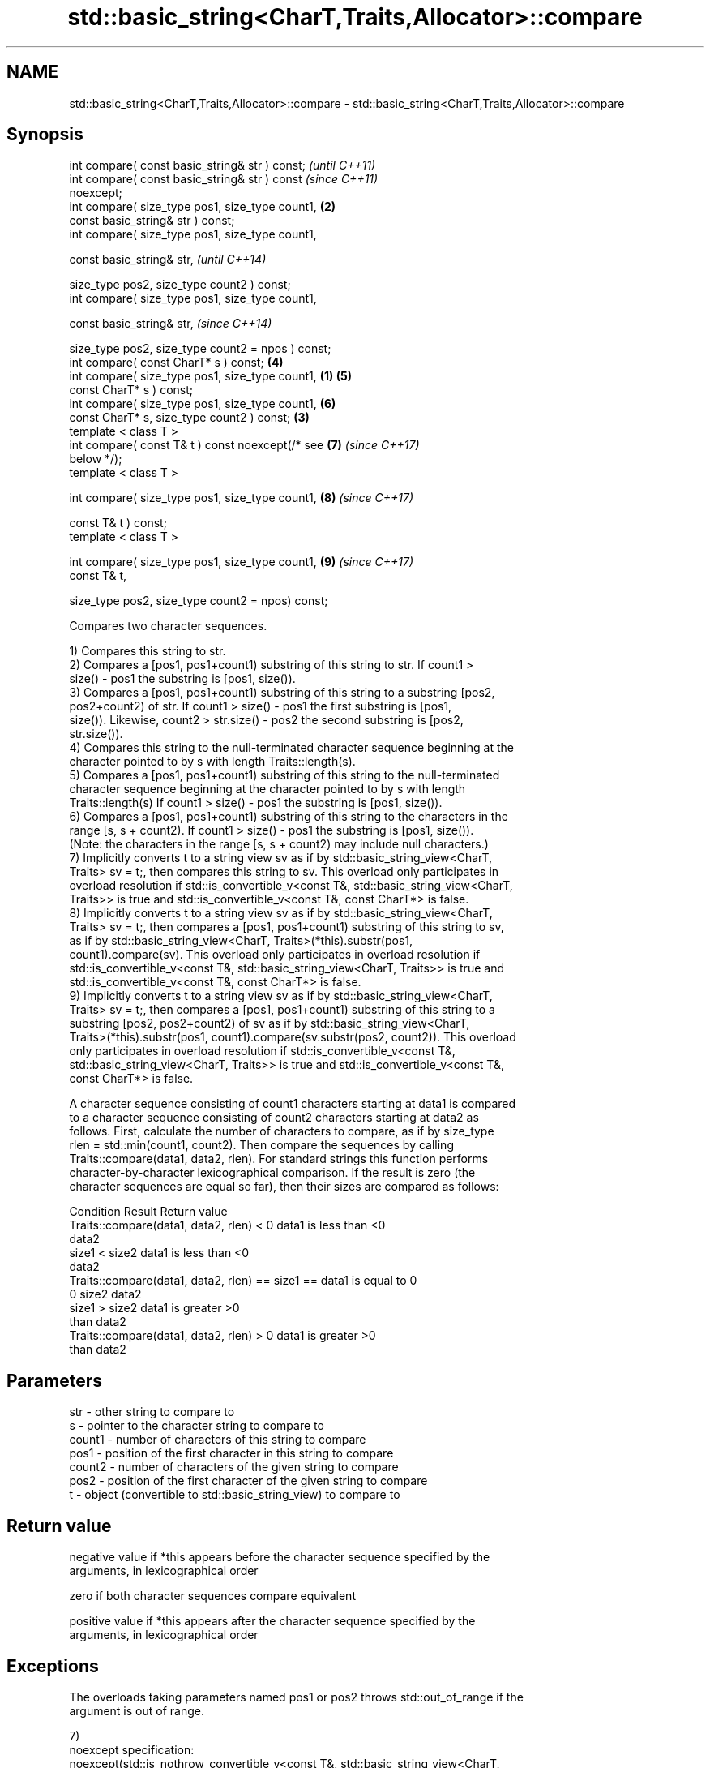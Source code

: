 .TH std::basic_string<CharT,Traits,Allocator>::compare 3 "2019.08.27" "http://cppreference.com" "C++ Standard Libary"
.SH NAME
std::basic_string<CharT,Traits,Allocator>::compare \- std::basic_string<CharT,Traits,Allocator>::compare

.SH Synopsis
   int compare( const basic_string& str ) const;            \fI(until C++11)\fP
   int compare( const basic_string& str ) const             \fI(since C++11)\fP
   noexcept;
   int compare( size_type pos1, size_type count1,       \fB(2)\fP
   const basic_string& str ) const;
   int compare( size_type pos1, size_type count1,

   const basic_string& str,                                               \fI(until C++14)\fP

   size_type pos2, size_type count2 ) const;
   int compare( size_type pos1, size_type count1,

   const basic_string& str,                                               \fI(since C++14)\fP

   size_type pos2, size_type count2 = npos ) const;
   int compare( const CharT* s ) const;                     \fB(4)\fP
   int compare( size_type pos1, size_type count1,   \fB(1)\fP     \fB(5)\fP
   const CharT* s ) const;
   int compare( size_type pos1, size_type count1,           \fB(6)\fP
   const CharT* s, size_type count2 ) const;            \fB(3)\fP
   template < class T >
   int compare( const T& t ) const noexcept(/* see          \fB(7)\fP           \fI(since C++17)\fP
   below */);
   template < class T >

   int compare( size_type pos1, size_type count1,           \fB(8)\fP           \fI(since C++17)\fP

   const T& t ) const;
   template < class T >

   int compare( size_type pos1, size_type count1,           \fB(9)\fP           \fI(since C++17)\fP
   const T& t,

   size_type pos2, size_type count2 = npos) const;

   Compares two character sequences.

   1) Compares this string to str.
   2) Compares a [pos1, pos1+count1) substring of this string to str. If count1 >
   size() - pos1 the substring is [pos1, size()).
   3) Compares a [pos1, pos1+count1) substring of this string to a substring [pos2,
   pos2+count2) of str. If count1 > size() - pos1 the first substring is [pos1,
   size()). Likewise, count2 > str.size() - pos2 the second substring is [pos2,
   str.size()).
   4) Compares this string to the null-terminated character sequence beginning at the
   character pointed to by s with length Traits::length(s).
   5) Compares a [pos1, pos1+count1) substring of this string to the null-terminated
   character sequence beginning at the character pointed to by s with length
   Traits::length(s) If count1 > size() - pos1 the substring is [pos1, size()).
   6) Compares a [pos1, pos1+count1) substring of this string to the characters in the
   range [s, s + count2). If count1 > size() - pos1 the substring is [pos1, size()).
   (Note: the characters in the range [s, s + count2) may include null characters.)
   7) Implicitly converts t to a string view sv as if by std::basic_string_view<CharT,
   Traits> sv = t;, then compares this string to sv. This overload only participates in
   overload resolution if std::is_convertible_v<const T&, std::basic_string_view<CharT,
   Traits>> is true and std::is_convertible_v<const T&, const CharT*> is false.
   8) Implicitly converts t to a string view sv as if by std::basic_string_view<CharT,
   Traits> sv = t;, then compares a [pos1, pos1+count1) substring of this string to sv,
   as if by std::basic_string_view<CharT, Traits>(*this).substr(pos1,
   count1).compare(sv). This overload only participates in overload resolution if
   std::is_convertible_v<const T&, std::basic_string_view<CharT, Traits>> is true and
   std::is_convertible_v<const T&, const CharT*> is false.
   9) Implicitly converts t to a string view sv as if by std::basic_string_view<CharT,
   Traits> sv = t;, then compares a [pos1, pos1+count1) substring of this string to a
   substring [pos2, pos2+count2) of sv as if by std::basic_string_view<CharT,
   Traits>(*this).substr(pos1, count1).compare(sv.substr(pos2, count2)). This overload
   only participates in overload resolution if std::is_convertible_v<const T&,
   std::basic_string_view<CharT, Traits>> is true and std::is_convertible_v<const T&,
   const CharT*> is false.

   A character sequence consisting of count1 characters starting at data1 is compared
   to a character sequence consisting of count2 characters starting at data2 as
   follows. First, calculate the number of characters to compare, as if by size_type
   rlen = std::min(count1, count2). Then compare the sequences by calling
   Traits::compare(data1, data2, rlen). For standard strings this function performs
   character-by-character lexicographical comparison. If the result is zero (the
   character sequences are equal so far), then their sizes are compared as follows:

                        Condition                             Result       Return value
   Traits::compare(data1, data2, rlen) < 0              data1 is less than <0
                                                        data2
                                          size1 < size2 data1 is less than <0
                                                        data2
   Traits::compare(data1, data2, rlen) == size1 ==      data1 is equal to  0
   0                                      size2         data2
                                          size1 > size2 data1 is greater   >0
                                                        than data2
   Traits::compare(data1, data2, rlen) > 0              data1 is greater   >0
                                                        than data2

.SH Parameters

   str    - other string to compare to
   s      - pointer to the character string to compare to
   count1 - number of characters of this string to compare
   pos1   - position of the first character in this string to compare
   count2 - number of characters of the given string to compare
   pos2   - position of the first character of the given string to compare
   t      - object (convertible to std::basic_string_view) to compare to

.SH Return value

   negative value if *this appears before the character sequence specified by the
   arguments, in lexicographical order

   zero if both character sequences compare equivalent

   positive value if *this appears after the character sequence specified by the
   arguments, in lexicographical order

.SH Exceptions

   The overloads taking parameters named pos1 or pos2 throws std::out_of_range if the
   argument is out of range.

   7)
   noexcept specification:
   noexcept(std::is_nothrow_convertible_v<const T&, std::basic_string_view<CharT,
   Traits>>)
   8-9) Throws anything thrown by the conversion to basic_string_view.

  Defect reports

   The following behavior-changing defect reports were applied retroactively to
   previously published C++ standards.

      DR    Applied to           Behavior as published              Correct behavior
   LWG 2946 C++17      string_view overload causes ambiguity in  avoided by making it a
                       some cases                                template

.SH Possible implementation

template<class CharT, class Traits, class Alloc>
int basic_string<CharT, Traits, Alloc>::compare(const std::basic_string& s) const noexcept
{
    size_type lhs_sz = size();
    size_type rhs_sz = s.size();
    int result = traits_type::compare(data(), s.data(), std::min(lhs_sz, rhs_sz));
    if (result != 0)
        return result;
    if (lhs_sz < rhs_sz)
        return -1;
    if (lhs_sz > rhs_sz)
        return 1;
    return 0;
}

.SH Notes

   For the situations when three-way comparison is not required, std::basic_string
   provides the usual relational operators (<, <=, ==, >, etc).

   By default (with the default std::char_traits), this function is not
   locale-sensitive. See std::collate::compare for locale-aware three-way string
   comparison.

.SH Example

   
// Run this code

 #include <cassert>
 #include <string>
 #include <iostream>

 int main()
 {
     // 1) Compare with other string
     {
         int compare_value{
             std::string{"Batman"}.compare(std::string{"Superman"})
         };
         std::cout << (
             compare_value < 0 ? "Batman comes before Superman\\n" :
             compare_value > 0 ? "Superman comes before Batman\\n" :
             "Superman and Batman are the same.\\n"
         );
     }

     // 2) Compare substring with other string
     {
         int compare_value{
             std::string{"Batman"}.compare(3, 3, std::string{"Superman"})
         };
         std::cout << (
             compare_value < 0 ? "man comes before Superman\\n" :
             compare_value > 0 ? "Superman comes before man\\n" :
             "man and Superman are the same.\\n"
         );
     }

     // 3) Compare substring with other substring
     {
         std::string a{"Batman"};
         std::string b{"Superman"};

         int compare_value{a.compare(3, 3, b, 5, 3)};

         std::cout << (
             compare_value < 0 ? "man comes before man\\n" :
             compare_value > 0 ? "man comes before man\\n" :
             "man and man are the same.\\n"
         );
         // Compare substring with other substring
         // defaulting to end of other string
         assert(compare_value == a.compare(3, 3, b, 5));
     }

     // 4) Compare with char pointer
     {
         int compare_value{std::string{"Batman"}.compare("Superman")};

         std::cout << (
             compare_value < 0 ? "Batman comes before Superman\\n" :
             compare_value > 0 ? "Superman comes before Batman\\n" :
             "Superman and Batman are the same.\\n"
         );
     }

     // 5) Compare substring with char pointer
     {
         int compare_value{std::string{"Batman"}.compare(3, 3, "Superman")};

         std::cout << (
             compare_value < 0 ? "man comes before Superman\\n" :
             compare_value > 0 ? "Superman comes before man\\n" :
             "man and Superman are the same.\\n"
         );
     }

     // 6) Compare substring with char pointer substring
     {
         int compare_value{std::string{"Batman"}.compare(0, 3, "Superman", 5)};

         std::cout << (
             compare_value < 0 ? "Bat comes before Super\\n" :
             compare_value > 0 ? "Super comes before Bat\\n" :
             "Super and Bat are the same.\\n"
         );
     }
 }

.SH Output:

 Batman comes before Superman
 Superman comes before man
 man and man are the same.
 Batman comes before Superman
 Superman comes before man
 Bat comes before Super

.SH See also

   operator==
   operator!=
   operator<               lexicographically compares two strings
   operator>               \fI(function template)\fP
   operator<=
   operator>=
   substr                  returns a substring
                           \fI(public member function)\fP
   collate                 defines lexicographical comparison and hashing of strings
                           \fI(class template)\fP
   strcoll                 compares two strings in accordance to the current locale
                           \fI(function)\fP
                           returns true if one range is lexicographically less than
   lexicographical_compare another
                           \fI(function template)\fP

